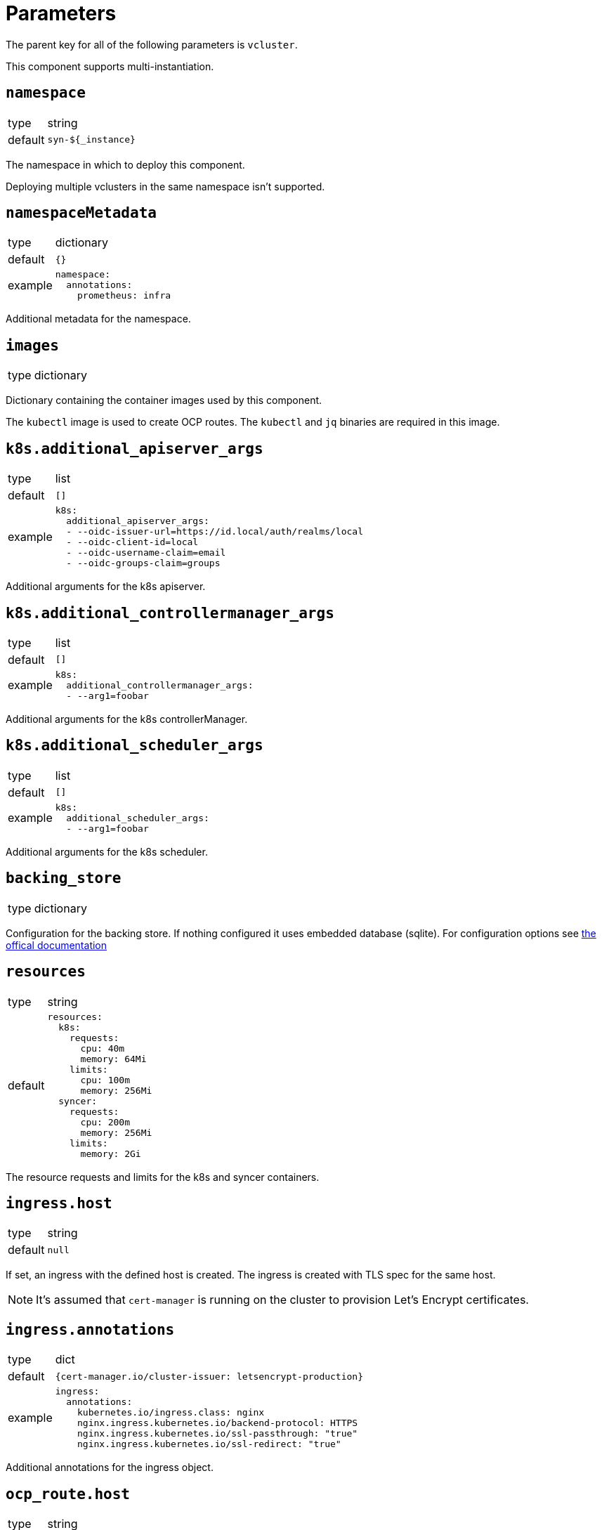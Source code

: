 = Parameters

The parent key for all of the following parameters is `vcluster`.

This component supports multi-instantiation.

== `namespace`

[horizontal]
type:: string
default:: `syn-${_instance}`

The namespace in which to deploy this component.

Deploying multiple vclusters in the same namespace isn't supported.


== `namespaceMetadata`

[horizontal]
type:: dictionary
default:: `{}`
example::
+
[source,yaml]
----
namespace:
  annotations:
    prometheus: infra
----

Additional metadata for the namespace.


== `images`

[horizontal]
type:: dictionary

Dictionary containing the container images used by this component.

The `kubectl` image is used to create OCP routes. The `kubectl` and `jq` binaries are required in this image.

== `k8s.additional_apiserver_args`

[horizontal]
type:: list
default:: `[]`
example::
+
[source,yaml]
----
k8s:
  additional_apiserver_args:
  - --oidc-issuer-url=https://id.local/auth/realms/local
  - --oidc-client-id=local
  - --oidc-username-claim=email
  - --oidc-groups-claim=groups
----

Additional arguments for the k8s apiserver.

== `k8s.additional_controllermanager_args`

[horizontal]
type:: list
default:: `[]`
example::
+
[source,yaml]
----
k8s:
  additional_controllermanager_args:
  - --arg1=foobar
----

Additional arguments for the k8s controllerManager.

== `k8s.additional_scheduler_args`

[horizontal]
type:: list
default:: `[]`
example::
+
[source,yaml]
----
k8s:
  additional_scheduler_args:
  - --arg1=foobar
----

Additional arguments for the k8s scheduler.

== `backing_store`

[horizontal]
type:: dictionary

Configuration for the backing store. If nothing configured it uses embedded database (sqlite). For configuration options see https://www.vcluster.com/docs/vcluster/configure/vcluster-yaml/control-plane/components/backing-store/[the offical documentation]

== `resources`

[horizontal]
type:: string
default::
+
[source,yaml]
----
resources:
  k8s:
    requests:
      cpu: 40m
      memory: 64Mi
    limits:
      cpu: 100m
      memory: 256Mi
  syncer:
    requests:
      cpu: 200m
      memory: 256Mi
    limits:
      memory: 2Gi
----

The resource requests and limits for the k8s and syncer containers.


== `ingress.host`

[horizontal]
type:: string
default:: `null`

If set, an ingress with the defined host is created.
The ingress is created with TLS spec for the same host.

NOTE: It's assumed that `cert-manager` is running on the cluster to provision Let's Encrypt certificates.


== `ingress.annotations`

[horizontal]
type:: dict
default:: `{cert-manager.io/cluster-issuer: letsencrypt-production}`
example::
+
[source,yaml]
----
ingress:
  annotations:
    kubernetes.io/ingress.class: nginx
    nginx.ingress.kubernetes.io/backend-protocol: HTTPS
    nginx.ingress.kubernetes.io/ssl-passthrough: "true"
    nginx.ingress.kubernetes.io/ssl-redirect: "true"
----

Additional annotations for the ingress object.


== `ocp_route.host`

[horizontal]
type:: string
default:: `null`

If set, a `route.openshift.io/v1.Route` with the defined host is created.

The route is set with TLS termination set to re-encrypt.

The re-encyption breaks the mTLS user authentication.
A secondary authentication method, like OIDC, should be configured.

== `syn.registration_url`

[horizontal]
type:: string
default:: `null`
example:: `https://api.syn.example.com/install/steward.json?token=cHJvamVjdCBzeW4gaXMgbG92ZQo=`

If set, the vcluster is registered with a Project SYN instance.

== `storage.persistence`

[horizontal]
type:: bool or string
default:: `auto`

Persistence controls whether vcluster resources are persisted between deployments. Defaults to auto, where vcluster will automatically determine based on the chosen distro and backing_store.


== `storage.size`

[horizontal]
type:: string
default:: `5Gi`

The size of the persistent volume claim.


== `storage.class_name`

[horizontal]
type:: string
default:: `null`

The `StorageClass` used for the persistent volume claim.

== `additional_manifests`

[horizontal]
type:: string
default:: `""`
example::
+
[source,yaml]
----
additional_manifests: |-
  cluster-admin:
    kind: ClusterRoleBinding
    apiVersion: rbac.authorization.k8s.io/v1
    metadata:
      name: oidc-cluster-admin
    roleRef:
      apiGroup: rbac.authorization.k8s.io
      kind: ClusterRole
      name: cluster-admin
    subjects:
    - kind: Group
      name: admin
----

Manifests that should be applied to the vcluster after startup.

== `helm_values`

[horizontal]
type:: dict

You can override the default helm values here. The default configuration comes with k8s as well as ingress enabled. See defaults.yaml for the exact configuration.


== Example

[source,yaml]
----
ingress:
  host: testcluster.local
k8s:
  additional_apiserver_args:
    - --oidc-issuer-url=https://id.local/auth/realms/local
    - --oidc-client-id=local
    - --oidc-username-claim=email
    - --oidc-groups-claim=groups
backing_store:
  etcd:
    deploy:
      enabled: true
----
